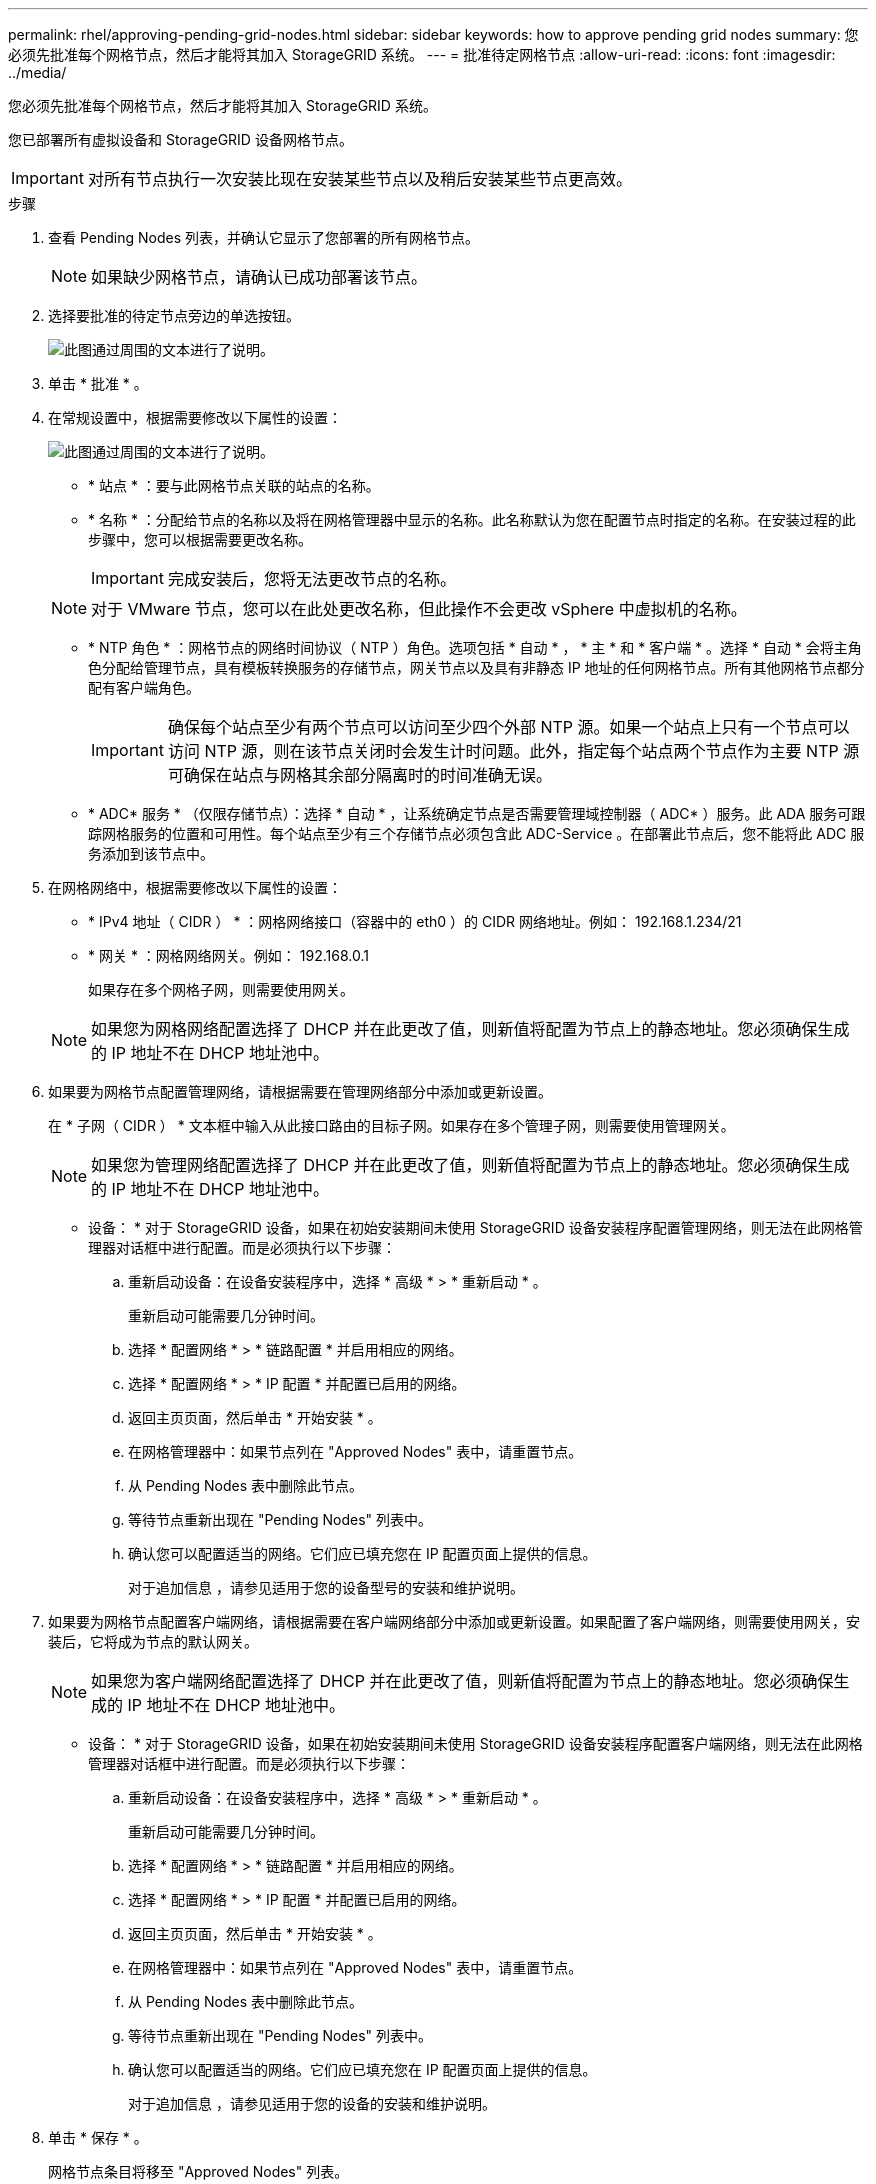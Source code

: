 ---
permalink: rhel/approving-pending-grid-nodes.html 
sidebar: sidebar 
keywords: how to approve pending grid nodes 
summary: 您必须先批准每个网格节点，然后才能将其加入 StorageGRID 系统。 
---
= 批准待定网格节点
:allow-uri-read: 
:icons: font
:imagesdir: ../media/


[role="lead"]
您必须先批准每个网格节点，然后才能将其加入 StorageGRID 系统。

您已部署所有虚拟设备和 StorageGRID 设备网格节点。


IMPORTANT: 对所有节点执行一次安装比现在安装某些节点以及稍后安装某些节点更高效。

.步骤
. 查看 Pending Nodes 列表，并确认它显示了您部署的所有网格节点。
+

NOTE: 如果缺少网格节点，请确认已成功部署该节点。

. 选择要批准的待定节点旁边的单选按钮。
+
image::../media/5_gmi_installer_grid_nodes_pending.gif[此图通过周围的文本进行了说明。]

. 单击 * 批准 * 。
. 在常规设置中，根据需要修改以下属性的设置：
+
image::../media/6_gmi_installer_node_config_popup.gif[此图通过周围的文本进行了说明。]

+
** * 站点 * ：要与此网格节点关联的站点的名称。
** * 名称 * ：分配给节点的名称以及将在网格管理器中显示的名称。此名称默认为您在配置节点时指定的名称。在安装过程的此步骤中，您可以根据需要更改名称。
+

IMPORTANT: 完成安装后，您将无法更改节点的名称。

+

NOTE: 对于 VMware 节点，您可以在此处更改名称，但此操作不会更改 vSphere 中虚拟机的名称。

** * NTP 角色 * ：网格节点的网络时间协议（ NTP ）角色。选项包括 * 自动 * ， * 主 * 和 * 客户端 * 。选择 * 自动 * 会将主角色分配给管理节点，具有模板转换服务的存储节点，网关节点以及具有非静态 IP 地址的任何网格节点。所有其他网格节点都分配有客户端角色。
+

IMPORTANT: 确保每个站点至少有两个节点可以访问至少四个外部 NTP 源。如果一个站点上只有一个节点可以访问 NTP 源，则在该节点关闭时会发生计时问题。此外，指定每个站点两个节点作为主要 NTP 源可确保在站点与网格其余部分隔离时的时间准确无误。

** * ADC* 服务 * （仅限存储节点）：选择 * 自动 * ，让系统确定节点是否需要管理域控制器（ ADC* ）服务。此 ADA 服务可跟踪网格服务的位置和可用性。每个站点至少有三个存储节点必须包含此 ADC-Service 。在部署此节点后，您不能将此 ADC 服务添加到该节点中。


. 在网格网络中，根据需要修改以下属性的设置：
+
** * IPv4 地址（ CIDR ） * ：网格网络接口（容器中的 eth0 ）的 CIDR 网络地址。例如： 192.168.1.234/21
** * 网关 * ：网格网络网关。例如： 192.168.0.1
+
如果存在多个网格子网，则需要使用网关。



+

NOTE: 如果您为网格网络配置选择了 DHCP 并在此更改了值，则新值将配置为节点上的静态地址。您必须确保生成的 IP 地址不在 DHCP 地址池中。

. 如果要为网格节点配置管理网络，请根据需要在管理网络部分中添加或更新设置。
+
在 * 子网（ CIDR ） * 文本框中输入从此接口路由的目标子网。如果存在多个管理子网，则需要使用管理网关。

+

NOTE: 如果您为管理网络配置选择了 DHCP 并在此更改了值，则新值将配置为节点上的静态地址。您必须确保生成的 IP 地址不在 DHCP 地址池中。

+
* 设备： * 对于 StorageGRID 设备，如果在初始安装期间未使用 StorageGRID 设备安装程序配置管理网络，则无法在此网格管理器对话框中进行配置。而是必须执行以下步骤：

+
.. 重新启动设备：在设备安装程序中，选择 * 高级 * > * 重新启动 * 。
+
重新启动可能需要几分钟时间。

.. 选择 * 配置网络 * > * 链路配置 * 并启用相应的网络。
.. 选择 * 配置网络 * > * IP 配置 * 并配置已启用的网络。
.. 返回主页页面，然后单击 * 开始安装 * 。
.. 在网格管理器中：如果节点列在 "Approved Nodes" 表中，请重置节点。
.. 从 Pending Nodes 表中删除此节点。
.. 等待节点重新出现在 "Pending Nodes" 列表中。
.. 确认您可以配置适当的网络。它们应已填充您在 IP 配置页面上提供的信息。
+
对于追加信息 ，请参见适用于您的设备型号的安装和维护说明。



. 如果要为网格节点配置客户端网络，请根据需要在客户端网络部分中添加或更新设置。如果配置了客户端网络，则需要使用网关，安装后，它将成为节点的默认网关。
+

NOTE: 如果您为客户端网络配置选择了 DHCP 并在此更改了值，则新值将配置为节点上的静态地址。您必须确保生成的 IP 地址不在 DHCP 地址池中。

+
* 设备： * 对于 StorageGRID 设备，如果在初始安装期间未使用 StorageGRID 设备安装程序配置客户端网络，则无法在此网格管理器对话框中进行配置。而是必须执行以下步骤：

+
.. 重新启动设备：在设备安装程序中，选择 * 高级 * > * 重新启动 * 。
+
重新启动可能需要几分钟时间。

.. 选择 * 配置网络 * > * 链路配置 * 并启用相应的网络。
.. 选择 * 配置网络 * > * IP 配置 * 并配置已启用的网络。
.. 返回主页页面，然后单击 * 开始安装 * 。
.. 在网格管理器中：如果节点列在 "Approved Nodes" 表中，请重置节点。
.. 从 Pending Nodes 表中删除此节点。
.. 等待节点重新出现在 "Pending Nodes" 列表中。
.. 确认您可以配置适当的网络。它们应已填充您在 IP 配置页面上提供的信息。
+
对于追加信息 ，请参见适用于您的设备的安装和维护说明。



. 单击 * 保存 * 。
+
网格节点条目将移至 "Approved Nodes" 列表。

+
image::../media/7_gmi_installer_grid_nodes_approved.gif[此图通过周围的文本进行了说明。]

. 对要批准的每个待定网格节点重复上述步骤。
+
您必须批准网格中所需的所有节点。但是，在单击 " 摘要 " 页面上的 * 安装 * 之前，您可以随时返回此页面。您可以通过选择已批准的网格节点的单选按钮并单击 * 编辑 * 来修改其属性。

. 批准完网格节点后，单击 * 下一步 * 。

